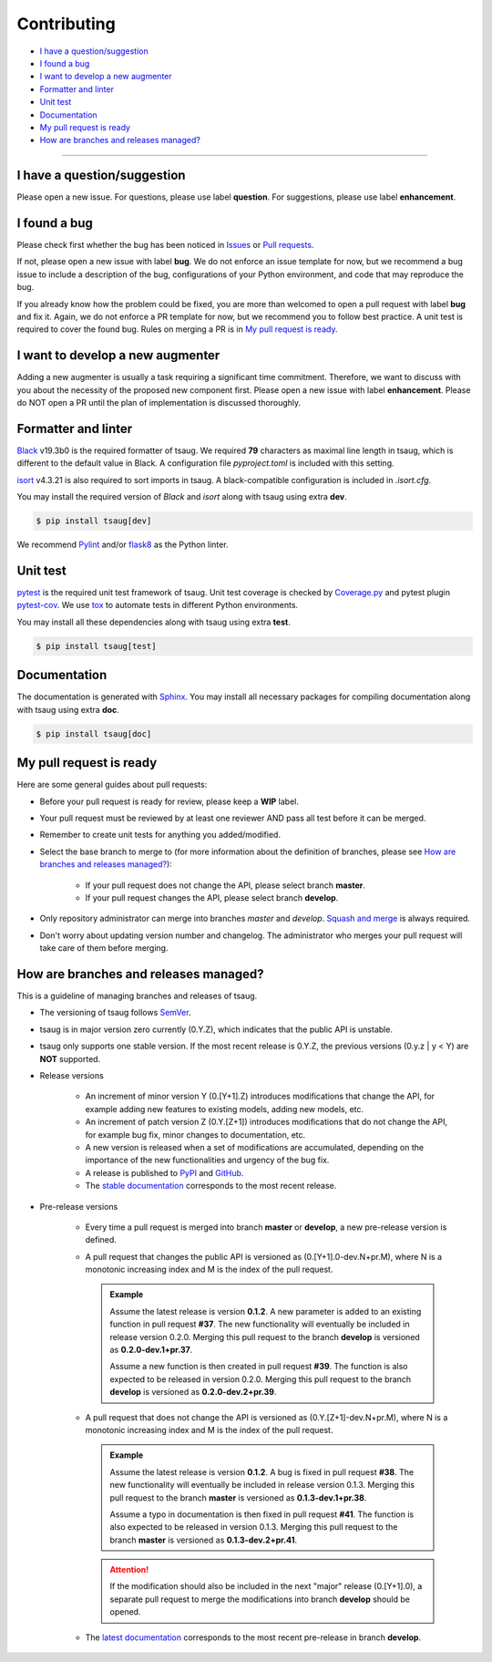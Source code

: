 .. _developer:

************
Contributing
************

- `I have a question/suggestion`_
- `I found a bug`_
- `I want to develop a new augmenter`_
- `Formatter and linter`_
- `Unit test`_
- `Documentation`_
- `My pull request is ready`_
- `How are branches and releases managed?`_

----------

I have a question/suggestion
============================
Please open a new issue. For questions, please use label **question**. For suggestions, please use label **enhancement**.

I found a bug
=============
Please check first whether the bug has been noticed in `Issues <https://github.com/arundo/tsaug/issues>`_ or `Pull requests <https://github.com/arundo/tsaug/pulls>`_.

If not, please open a new issue with label **bug**. We do not enforce an issue template for now, but we recommend a bug issue to include a description of the bug, configurations of your Python environment, and code that may reproduce the bug.

If you already know how the problem could be fixed, you are more than welcomed to open a pull request with label **bug** and fix it. Again, we do not enforce a PR template for now, but we recommend you to follow best practice. A unit test is required to cover the found bug. Rules on merging a PR is in `My pull request is ready`_.


I want to develop a new augmenter
=================================
Adding a new augmenter is usually a task requiring a significant time commitment. Therefore, we want to discuss with you about the necessity of the proposed new component first. Please open a new issue with label **enhancement**. Please do NOT open a PR until the plan of implementation is discussed thoroughly.

Formatter and linter
====================
`Black <https://black.readthedocs.io/en/stable/>`_ v19.3b0 is the required formatter of tsaug.
We required **79** characters as maximal line length in tsaug, which is different to the default value in Black.
A configuration file `pyproject.toml` is included with this setting.

`isort <https://timothycrosley.github.io/isort/>`_ v4.3.21 is also required to sort imports in tsaug.
A black-compatible configuration is included in `.isort.cfg`.

You may install the required version of `Black` and `isort` along with tsaug using extra **dev**.

.. code-block:: console

    $ pip install tsaug[dev]

We recommend `Pylint <https://www.pylint.org/>`_ and/or `flask8 <http://flake8.pycqa.org/en/latest/>`_ as the Python linter.

Unit test
=========
`pytest <https://docs.pytest.org/en/latest/>`_ is the required unit test framework of tsaug.
Unit test coverage is checked by `Coverage.py <https://coverage.readthedocs.io>`_ and pytest plugin `pytest-cov <https://pytest-cov.readthedocs.io>`_.
We use `tox <https://tox.readthedocs.io>`_ to automate tests in different Python environments.

You may install all these dependencies along with tsaug using extra **test**.

.. code-block:: console

    $ pip install tsaug[test]

Documentation
=============
The documentation is generated with `Sphinx <http://www.sphinx-doc.org/>`_.
You may install all necessary packages for compiling documentation along with tsaug using extra **doc**.

.. code-block:: console

    $ pip install tsaug[doc]

My pull request is ready
========================
Here are some general guides about pull requests:

- Before your pull request is ready for review, please keep a **WIP** label.
- Your pull request must be reviewed by at least one reviewer AND pass all test before it can be merged.
- Remember to create unit tests for anything you added/modified.
- Select the base branch to merge to (for more information about the definition of branches, please see `How are branches and releases managed?`_):

    - If your pull request does not change the API, please select branch **master**.
    - If your pull request changes the API, please select branch **develop**.

- Only repository administrator can merge into branches `master` and `develop`. `Squash and merge <https://help.github.com/en/github/collaborating-with-issues-and-pull-requests/about-pull-request-merges#squash-and-merge-your-pull-request-commits>`_ is always required.
- Don't worry about updating version number and changelog. The administrator who merges your pull request will take care of them before merging.


How are branches and releases managed?
======================================
This is a guideline of managing branches and releases of tsaug.

- The versioning of tsaug follows `SemVer <https://semver.org/>`_.
- tsaug is in major version zero currently (0.Y.Z), which indicates that the public API is unstable.
- tsaug only supports one stable version. If the most recent release is 0.Y.Z, the previous versions (0.y.z | y < Y) are **NOT** supported.
- Release versions

    - An increment of minor version Y (0.[Y+1].Z) introduces modifications that change the API, for example adding new features to existing models, adding new models, etc.
    - An increment of patch version Z (0.Y.[Z+1]) introduces modifications that do not change the API, for example bug fix, minor changes to documentation, etc.
    - A new version is released when a set of modifications are accumulated, depending on the importance of the new functionalities and urgency of the bug fix.
    - A release is published to `PyPI <https://pypi.org/project/tsaug/>`_ and `GitHub <https://github.com/arundo/tsaug/releases>`_.
    - The `stable documentation <https://arundo-tsaug.readthedocs-hosted.com/en/stable/>`_ corresponds to the most recent release.

- Pre-release versions

    - Every time a pull request is merged into branch **master** or **develop**, a new pre-release version is defined.
    - A pull request that changes the public API is versioned as (0.[Y+1].0-dev.N+pr.M), where N is a monotonic increasing index and M is the index of the pull request.

      .. admonition:: Example

         Assume the latest release is version **0.1.2**. A new parameter is added to an existing function in pull request **#37**. The new functionality will eventually be included in release version 0.2.0. Merging this pull request to the branch **develop** is versioned as **0.2.0-dev.1+pr.37**.

         Assume a new function is then created in pull request **#39**. The function is also expected to be released in version 0.2.0. Merging this pull request to the branch **develop** is versioned as **0.2.0-dev.2+pr.39**.

    - A pull request that does not change the API is versioned as (0.Y.[Z+1]-dev.N+pr.M), where N is a monotonic increasing index and M is the index of the pull request.

      .. admonition:: Example

         Assume the latest release is version **0.1.2**. A bug is fixed in pull request **#38**. The new functionality will eventually be included in release version 0.1.3. Merging this pull request to the branch **master** is versioned as **0.1.3-dev.1+pr.38**.

         Assume a typo in documentation is then fixed in pull request **#41**. The function is also expected to be released in version 0.1.3. Merging this pull request to the branch **master** is versioned as **0.1.3-dev.2+pr.41**.

      .. attention::
        If the modification should also be included in the next "major" release (0.[Y+1].0), a separate pull request to merge the modifications into branch **develop** should be opened.

    - The `latest documentation <https://arundo-tsaug.readthedocs-hosted.com/en/latest/>`_ corresponds to the most recent pre-release in branch **develop**.

